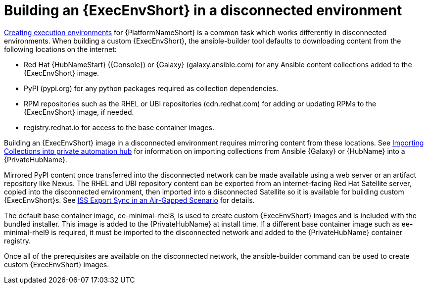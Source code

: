 //Used in downstream/titles/aap-installation-guide/platform/assembly-disconnected-installation.adoc


[id="building-an-execution-environment-in-a-disconnected-environment_{context}"]

= Building an {ExecEnvShort} in a disconnected environment


link:{BaseURL}/red_hat_ansible_automation_platform/{PlatformVers}/html/creating_and_consuming_execution_environments/index[Creating execution environments] for {PlatformNameShort} is a common task which works differently in disconnected environments. When building a custom {ExecEnvShort}, the ansible-builder tool defaults to downloading content from the following locations on the internet:

* Red Hat {HubNameStart} ({Console}) or {Galaxy} (galaxy.ansible.com) for any Ansible content collections added to the {ExecEnvShort} image.

* PyPI (pypi.org) for any python packages required as collection dependencies.

* RPM repositories such as the RHEL or UBI repositories (cdn.redhat.com) for adding or updating RPMs to the {ExecEnvShort} image, if needed. 

* registry.redhat.io for access to the base container images.

Building an {ExecEnvShort} image in a disconnected environment requires mirroring content from these locations. See link:{BaseURL}/red_hat_ansible_automation_platform/{PlatformVers}/html-single/red_hat_ansible_automation_platform_installation_guide/index#importing-collections-into-private-automation-hub_disconnected-installation[Importing Collections into private automation hub] for information on importing collections from Ansible {Galaxy} or {HubName} into a {PrivateHubName}.

Mirrored PyPI content once transferred into the disconnected network can be made available using a web server or an artifact repository like Nexus.  The RHEL and UBI repository content can be exported from an internet-facing Red Hat Satellite server, copied into the disconnected environment, then imported into a disconnected Satellite so it is available for building custom {ExecEnvShort}s.  See link:{BaseURL}/red_hat_satellite/6.14/html-single/installing_satellite_server_in_a_disconnected_network_environment/index#iss_export_sync_in_an_air_gapped_scenario[ISS Export Sync in an Air-Gapped Scenario] for details.

The default base container image, ee-minimal-rhel8, is used to create custom {ExecEnvShort} images and is included with the bundled installer. This image is added to the {PrivateHubName} at install time.  If a different base container image such as ee-minimal-rhel9 is required, it must be imported to the disconnected network and added to the {PrivateHubName} container registry.

Once all of the prerequisites are available on the disconnected network, the ansible-builder command can be used to create custom {ExecEnvShort} images.

